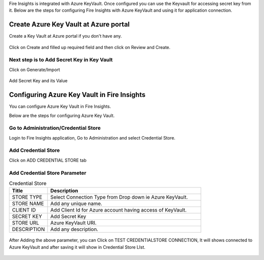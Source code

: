 
Fire Insights is integrated with Azure KeyVault. Once configured you can use the Keyvault for accessing secret key from it.
Below are the steps for configuring Fire Insights with Azure KeyVault and using it for application connection.

Create Azure Key Vault at Azure portal
======================================

Create a Key Vault at Azure portal if you don't have any.

.. figure:: ../../_assets/credential_store/azure-keyvault-list.png
   :alt: Azure Key Vault
   :width: 90%

Click on Create and filled up required field and then click on Review and Create.

.. figure:: ../../_assets/credential_store/azure-keyvault-create.png
   :alt: Azure Key Vault
   :width: 90%

Next step is to Add Secret Key in Key Vault
---------------
Click on Generate/Import

.. figure:: ../../_assets/credential_store/azure-keyvault-secret-list.png
   :alt: Azure Key Vault
   :width: 90%

Add Secret Key and its Value

.. figure:: ../../_assets/credential_store/azure_keyvault-create-secret1.png
   :alt: Azure Key Vault
   :width: 90%

Configuring Azure Key Vault in Fire Insights
===========================

You can configure Azure Key Vault in Fire Insights.

Below are the steps for configuring Azure Key Vault.

Go to Administration/Credential Store
-------------

Login to Fire Insights application, Go to Administration and select Credential Store.

.. figure:: ../../_assets/credential_store/1.PNG
   :alt: Azure Key Vault
   :width: 90%

.. figure:: ../../_assets/credential_store/1.PNG
   :alt: Azure Key Vault
   :width: 90%

Add Credential Store
------------------

Click on ADD CREDENTIAL STORE tab


.. figure:: ../../_assets/credential_store/2.PNG
   :alt: Credential Store
   :width: 90%

Add Credential Store Parameter
--------------------------

.. list-table:: Credential Store
   :widths: 20 80
   :header-rows: 1

   * - Title
     - Description
   * - STORE TYPE
     - Select Connection Type from Drop down ie Azure KeyVault.
   * - STORE NAME
     - Add any unique name.
   * - CLIENT ID
     - Add Client Id for Azure account having access of KeyVault.
   * - SECRET KEY
     - Add Secret Key
   * - STORE URL
     - Azure KeyVault URI.
   * - DESCRIPTION
     - Add any description.
     

.. figure:: ../../_assets/credential_store/3_a.PNG
   :alt: Credential Store
   :width: 90%     

After Adding the above parameter, you can Click on TEST CREDENTIALSTORE CONNECTION, It will shows connected to Azure KeyVault and after saving it will show in Credential Store LIst.

.. figure:: ../../_assets/credential_store/4.PNG
   :alt: Credential Store
   :width: 90%     

.. figure:: ../../_assets/credential_store/5.PNG
   :alt: Credential Store
   :width: 90%     

.. figure:: ../../_assets/credential_store/6.PNG
   :alt: Credential Store
   :width: 90%   
   

